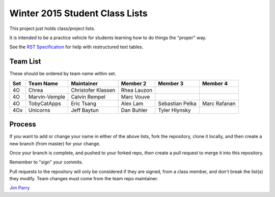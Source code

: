 ###############################
Winter 2015 Student Class Lists
###############################

This project just holds class/project lists.

It is intended to be a practice vehicle for students learning how to do
things the "proper" way.

See the `RST Specification
<http://docutils.sourceforge.net/docs/ref/rst/restructuredtext.html#simple-tables>`_
for help with restructured text tables.

*********
Team List
*********

These should be ordered by team name within set.


===  =============  ==================   ===========    ===============  ============
Set  Team Name      Maintainer           Member 2       Member 3         Member 4
===  =============  ==================   ===========    ===============  ============
4O   Chrea          Christofer Klassen   Rhea Lauzon
4O   Marvin-Vemple  Calvin Rempel        Marc Vouve
4O   TobyCatApps    Eric Tsang           Alex Lam       Sebastian Pelka  Marc Rafanan
4Ox  Unicorns       Jeff Baytun          Dan Buhler     Tyler Hlynsky
===  =============  ==================   ===========    ===============  ============

*******
Process
*******

If you want to add or change your name in either of the above lists,
fork the repository, clone it
locally, and then create a new branch (from master) for your change.

Once your branch is complete, and pushed to your forked repo,
*then* create a pull request to merge it into this repository.

Remember to "sign" your commits.

Pull requests to the repository will only be considered if they are signed,
from a class member, and don't break the list(s) they modify.
Team changes must come from the team repo maintainer.


`Jim Parry <jim_parry@bcit.ca>`_
